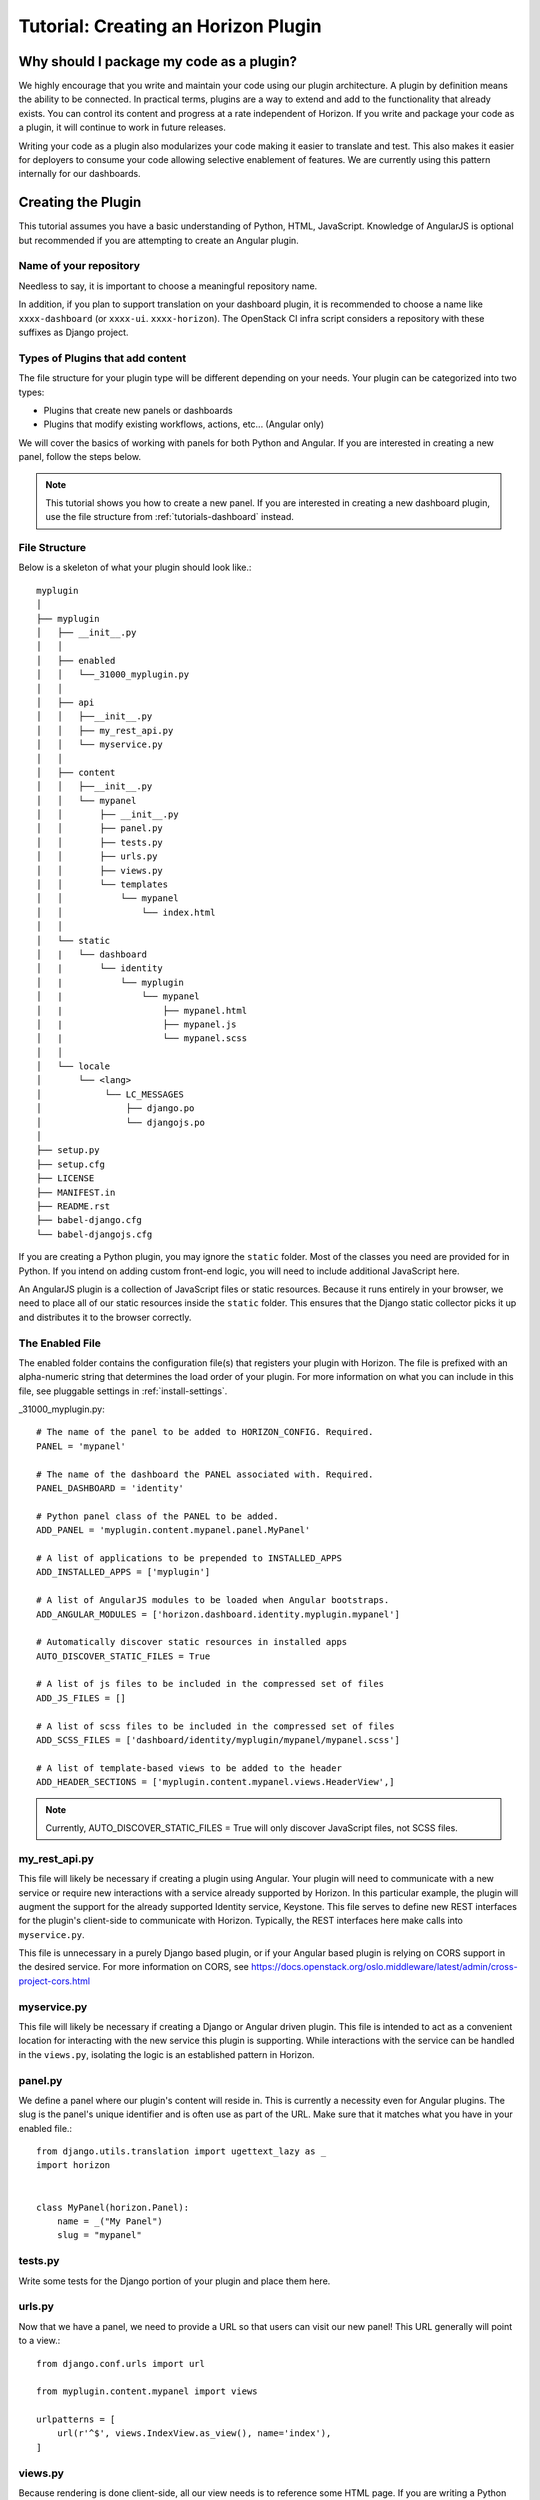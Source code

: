 .. _tutorials-plugin:

======================================
 Tutorial: Creating an Horizon Plugin
======================================

Why should I package my code as a plugin?
=========================================

We highly encourage that you write and maintain your code using our plugin
architecture. A plugin by definition means the ability to be connected. In
practical terms, plugins are a way to extend and add to the functionality that
already exists. You can control its content and progress at a rate independent
of Horizon. If you write and package your code as a plugin, it will continue to
work in future releases.

Writing your code as a plugin also modularizes your code making it easier to
translate and test. This also makes it easier for deployers to consume your code
allowing selective enablement of features. We are currently using this pattern
internally for our dashboards.

Creating the Plugin
===================

This tutorial assumes you have a basic understanding of Python, HTML,
JavaScript. Knowledge of AngularJS is optional but recommended if you are
attempting to create an Angular plugin.

Name of your repository
-----------------------

Needless to say, it is important to choose a meaningful repository name.

In addition, if you plan to support translation on your dashboard plugin,
it is recommended to choose a name like ``xxxx-dashboard``
(or ``xxxx-ui``. ``xxxx-horizon``). The OpenStack CI infra script
considers a repository with these suffixes as Django project.

Types of Plugins that add content
---------------------------------

The file structure for your plugin type will be different depending on your
needs. Your plugin can be categorized into two types:

* Plugins that create new panels or dashboards
* Plugins that modify existing workflows, actions, etc... (Angular only)

We will cover the basics of working with panels for both Python and Angular.
If you are interested in creating a new panel, follow the steps below.

..  Note ::

    This tutorial shows you how to create a new panel. If you are
    interested in creating a new dashboard plugin, use the file
    structure from :ref:`tutorials-dashboard` instead.

File Structure
--------------
Below is a skeleton of what your plugin should look like.::

  myplugin
  │
  ├── myplugin
  │   ├── __init__.py
  │   │
  │   ├── enabled
  │   │   └──_31000_myplugin.py
  │   │
  │   ├── api
  │   │   ├──__init__.py
  │   │   ├── my_rest_api.py
  │   │   └── myservice.py
  │   │
  │   ├── content
  │   │   ├──__init__.py
  │   │   └── mypanel
  │   │       ├── __init__.py
  │   │       ├── panel.py
  │   │       ├── tests.py
  │   │       ├── urls.py
  │   │       ├── views.py
  │   │       └── templates
  │   │           └── mypanel
  │   │               └── index.html
  │   │
  │   └── static
  │   |   └── dashboard
  │   |       └── identity
  │   |           └── myplugin
  │   |               └── mypanel
  │   |                   ├── mypanel.html
  │   |                   ├── mypanel.js
  │   |                   └── mypanel.scss
  │   │
  │   └── locale
  │       └── <lang>
  │            └── LC_MESSAGES
  │                ├── django.po
  │                └── djangojs.po
  │
  ├── setup.py
  ├── setup.cfg
  ├── LICENSE
  ├── MANIFEST.in
  ├── README.rst
  ├── babel-django.cfg
  └── babel-djangojs.cfg

If you are creating a Python plugin, you may ignore the ``static`` folder. Most
of the classes you need are provided for in Python. If you intend on adding
custom front-end logic, you will need to include additional JavaScript here.

An AngularJS plugin is a collection of JavaScript files or static resources.
Because it runs entirely in your browser, we need to place all of our static
resources inside the ``static`` folder. This ensures that the Django static
collector picks it up and distributes it to the browser correctly.

The Enabled File
----------------

The enabled folder contains the configuration file(s) that registers your
plugin with Horizon. The file is prefixed with an alpha-numeric string that
determines the load order of your plugin. For more information on what you can
include in this file, see pluggable settings in :ref:`install-settings`.

_31000_myplugin.py::

    # The name of the panel to be added to HORIZON_CONFIG. Required.
    PANEL = 'mypanel'

    # The name of the dashboard the PANEL associated with. Required.
    PANEL_DASHBOARD = 'identity'

    # Python panel class of the PANEL to be added.
    ADD_PANEL = 'myplugin.content.mypanel.panel.MyPanel'

    # A list of applications to be prepended to INSTALLED_APPS
    ADD_INSTALLED_APPS = ['myplugin']

    # A list of AngularJS modules to be loaded when Angular bootstraps.
    ADD_ANGULAR_MODULES = ['horizon.dashboard.identity.myplugin.mypanel']

    # Automatically discover static resources in installed apps
    AUTO_DISCOVER_STATIC_FILES = True

    # A list of js files to be included in the compressed set of files
    ADD_JS_FILES = []

    # A list of scss files to be included in the compressed set of files
    ADD_SCSS_FILES = ['dashboard/identity/myplugin/mypanel/mypanel.scss']

    # A list of template-based views to be added to the header
    ADD_HEADER_SECTIONS = ['myplugin.content.mypanel.views.HeaderView',]

..  Note ::

  Currently, AUTO_DISCOVER_STATIC_FILES = True will only discover JavaScript files,
  not SCSS files.

my_rest_api.py
--------------

This file will likely be necessary if creating a plugin using Angular. Your
plugin will need to communicate with a new service or require new interactions
with a service already supported by Horizon. In this particular example, the
plugin will augment the support for the already supported Identity service,
Keystone. This file serves to define new REST interfaces for the plugin's
client-side to communicate with Horizon. Typically, the REST interfaces here
make calls into ``myservice.py``.

This file is unnecessary in a purely Django based plugin, or if your Angular
based plugin is relying on CORS support in the desired service. For more
information on CORS, see
https://docs.openstack.org/oslo.middleware/latest/admin/cross-project-cors.html

myservice.py
------------

This file will likely be necessary if creating a Django or Angular driven
plugin. This file is intended to act as a convenient location for interacting
with the new service this plugin is supporting. While interactions with the
service can be handled in the ``views.py``, isolating the logic is an
established pattern in Horizon.

panel.py
--------

We define a panel where our plugin's content will reside in. This is currently a
necessity even for Angular plugins. The slug is the panel's unique identifier
and is often use as part of the URL. Make sure that it matches what you have in
your enabled file.::

    from django.utils.translation import ugettext_lazy as _
    import horizon


    class MyPanel(horizon.Panel):
        name = _("My Panel")
        slug = "mypanel"

tests.py
--------

Write some tests for the Django portion of your plugin and place them here.

urls.py
-------

Now that we have a panel, we need to provide a URL so that users can visit our
new panel! This URL generally will point to a view.::

    from django.conf.urls import url

    from myplugin.content.mypanel import views

    urlpatterns = [
        url(r'^$', views.IndexView.as_view(), name='index'),
    ]

views.py
--------

Because rendering is done client-side, all our view needs is to reference some
HTML page. If you are writing a Python plugin, this view can be much more
complex. Refer to the topic guides for more details.::

    from django.views import generic


    class IndexView(generic.TemplateView):
        template_name = 'identity/mypanel/index.html'

index.html
----------

The index HTML is where rendering occurs. In this example, we are only using
Django. If you are interested in using Angular directives instead, read the
AngularJS section below.::

    {% extends 'base.html' %}
    {% load i18n %}
    {% block title %}{% trans "My plugin" %}{% endblock %}

    {% block page_header %}
      {% include "horizon/common/_domain_page_header.html"
        with title=_("My Panel") %}
    {% endblock page_header %}

    {% block main %}
      Hello world!
    {% endblock %}

At this point, you have a very basic plugin. Note that new templates are
required to extend base.html. Including base.html is important for a number of
reasons. It is the template that contains all of your static resources along
with any functionality external to your panel (things like navigation, context
selection, etc...). As of this moment, this is also true for Angular plugins.

MANIFEST.in
-----------
This file is responsible for listing the paths you want included in your tar.::

    include setup.py

    recursive-include myplugin *.js *.html *.scss


setup.py
--------
::

    # THIS FILE IS MANAGED BY THE GLOBAL REQUIREMENTS REPO - DO NOT EDIT
    import setuptools

    # In python < 2.7.4, a lazy loading of package `pbr` will break
    # setuptools if some other modules registered functions in `atexit`.
    # solution from: http://bugs.python.org/issue15881#msg170215
    try:
        import multiprocessing  # noqa
    except ImportError:
        pass

    setuptools.setup(
        setup_requires=['pbr>=1.8'],
        pbr=True)

setup.cfg
---------
::

    [metadata]
    name = myplugin
    summary = A panel plugin for OpenStack Dashboard
    description-file =
        README.rst
    author = myname
    author_email = myemail
    home-page = https://docs.openstack.org/horizon/latest/
    classifiers = [
        Environment :: OpenStack
        Framework :: Django
        Intended Audience :: Developers
        Intended Audience :: System Administrators
        License :: OSI Approved :: Apache Software License
        Operating System :: POSIX :: Linux
        Programming Language :: Python
        Programming Language :: Python :: 2
        Programming Language :: Python :: 2.7
        Programming Language :: Python :: 3.5

    [files]
    packages =
        myplugin

AngularJS Plugin
================

If you have no plans to add AngularJS to your plugin, you may skip this section.
In the tutorial below, we will show you how to customize your panel using
Angular.

index.html
----------

The index HTML is where rendering occurs and serves as an entry point for
Angular. This is where we start to diverge from the traditional Python plugin.
In this example, we use a Django template as the glue to our Angular template.
Why are we going through a Django template for an Angular plugin? Long story
short, ``base.html`` contains the navigation piece that we still need for each
panel.

::

    {% extends 'base.html' %}
    {% load i18n %}
    {% block title %}{% trans "My panel" %}{% endblock %}

    {% block page_header %}
      <hz-page-header
        header="{$ 'My panel' | translate $}"
        description="{$ 'My custom panel!' | translate $}">
      </hz-page-header>
    {% endblock page_header %}

    {% block main %}
      <ng-include
        src="'{{ STATIC_URL }}dashboard/identity/myplugin/mypanel/mypanel.html'">
      </ng-include>
    {% endblock %}

This template contains both Django and AngularJS code. Angular is denoted by
{$..$} while Django is denoted by {{..}} and {%..%}. This template gets
processed twice, once by Django on the server-side and once more by Angular on
the client-side. This means that the expressions in {{..}} and {%..%} are
substituted with values by the time it reaches your Angular template.

What you chose to include in ``block main`` is entirely up to you. Since you are
creating an Angular plugin, we recommend that you keep everything in this
section Angular. Do not mix Python code in here! If you find yourself passing in
Python data, do it via our REST services instead.

Remember to always use ``STATIC_URL`` when referencing your static resources.
This ensures that changes to the static path in settings will continue to serve
your static resources properly.

..  Note ::

    Angular's directives are prefixed with ng. Similarly, Horizon's directives
    are prefixed with hz. You can think of them as namespaces.

mypanel.js
-----------

Your controller is the glue between the model and the view. In this example, we
are going to give it some fake data to render. To load more complex data,
consider using the $http service.

::

    (function() {
      'use strict';

      angular
        .module('horizon.dashboard.identity.myplugin.mypanel', [])
        .controller('horizon.dashboard.identity.myPluginController',
          myPluginController);

      myPluginController.$inject = [ '$http' ];

      function myPluginController($http) {
        var ctrl = this;
        ctrl.items = [
          { name: 'abc', id: 123 },
          { name: 'efg', id: 345 },
          { name: 'hij', id: 678 }
        ];
      }
    })();

This is a basic example where we mocked the data. For exercise, load your data
using the ``$http`` service.

mypanel.html
-------------

This is our view. In this example, we are looping through the list of items
provided by the controller and displaying the name and id. The important thing
to note is the reference to our controller using the ``ng-controller``
directive.

::

    <div ng-controller="horizon.dashboard.identity.myPluginController as ctrl">
      <div>Loading data from your controller:</div>
      <ul>
        <li ng-repeat="item in ctrl.items">
          <span class="c1">{$ item.name $}</span>
          <span class="c2">{$ item.id $}</span>
        </li>
      </ul>
    </div>

mypanel.scss
-------------

You can choose to customize your panel by providing your own scss.
Be sure to include it in your enabled file via the ``ADD_SCSS_FILES`` setting.

Translation Support
===================

A general instruction on how to enable translation support is described in
the Infrastructure User Manual [#]_.

This section describes topics specific to Horizon plugins.

ADD_INSTALLED_APPS
------------------

Be sure to include ``<modulename>`` (``myplugin`` in this example)
in ``ADD_INSTALLED_APPS`` in the corresponding ``enabled`` file.

* If you are preparing a new plugin, you will use ``<modulename>``
  as ``INSTALLED_APPS`` in most cases as suggested in this tutorial.
  This is good and there is nothing more to do.
* If for some reason your plugin needs to register other python modules
  to ``ADD_INSTALLED_APPS``, ensure that you include its ``<modulename>``
  additionally.

This comes from the combination of the following two reasons.

* Django looks for translation message catalogs from each path specified in
  ``INSTALLED_APPS`` [#]_.
* OpenStack infra scripts assumes translation message catalogs are placed
  under ``<modulename>/locale`` (for example ``myplugin/locale``).

.. [#] https://docs.openstack.org/infra/manual/creators.html#enabling-translation-infrastructure
.. [#] https://docs.djangoproject.com/es/1.9/topics/i18n/translation/#how-django-discovers-translations

myplugin/locale
---------------

Translated message catalog files (PO files) are placed under this
directory.

babel-django.cfg, babel-djangojs.cfg
------------------------------------

These files are used to extract messages by ``pybabel``:
``babel-django.cfg`` for python code and template files, and
``babel-djangojs.cfg`` for JavaScript files.

They are required to enable translation support by OpenStack CI infra.
If they do not exist, the translation jobs will skip processing for
your project.

Installing Your Plugin
======================

Now that you have a complete plugin, it is time to install and test it. The
instructions below assume that you have a working plugin.

* ``plugin`` is the location of your plugin
* ``horizon`` is the location of horizon
* ``package`` is the complete name of your packaged plugin

1. Run "cd ``plugin`` & python setup.py sdist"
2. Run "cp -rv enabled ``horizon``/openstack_dashboard/local/"
3. Run "``horizon``/tools/with_venv.sh pip install dist/``package``.tar.gz"
4. Restart Apache or your Django test server

..  Note ::

  Step 3 installs your package into the Horizon's virtual environment. You can
  install your plugin without using ``with_venv.sh`` and ``pip``. The package
  would simply be installed in the ``PYTHON_PATH`` of the system instead.

If you are able to hit the URL pattern in ``urls.py`` in your browser, you have
successfully deployed your plugin! For plugins that do not have a URL, check
that your static resources are loaded using the browser inspector.

Assuming you implemented ``my_rest_api.py``, you can use a REST client to hit
the url directly and test it. There should be many REST clients available on
your web browser.

Note that you may need to rebuild your virtual environment if your plugin is not
showing up properly. If your plugin does not show up properly, check your
``.venv`` folder to make sure the plugin's content is as you expect.

..  Note ::

  To uninstall, use ``pip uninstall``. You will also need to remove the enabled
  file from the ``local/enabled`` folder.
